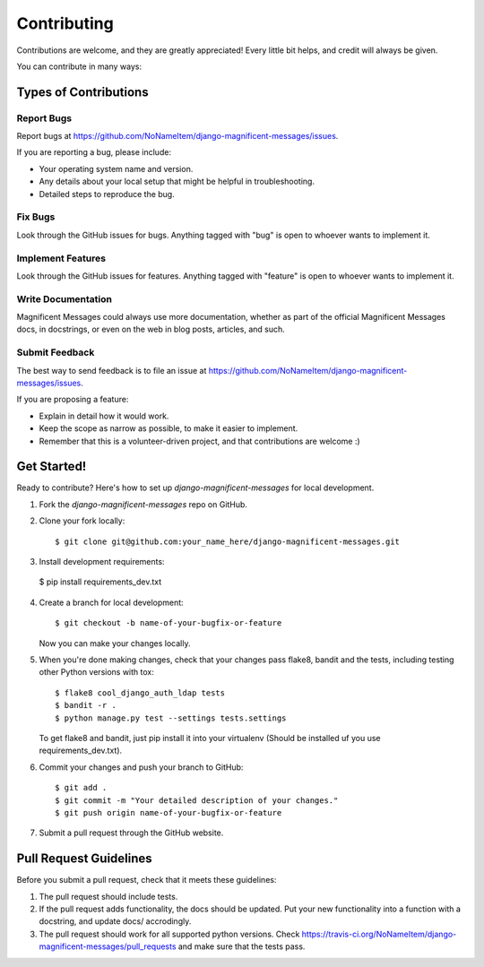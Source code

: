============
Contributing
============

Contributions are welcome, and they are greatly appreciated! Every
little bit helps, and credit will always be given. 

You can contribute in many ways:

Types of Contributions
----------------------

Report Bugs
~~~~~~~~~~~

Report bugs at https://github.com/NoNameItem/django-magnificent-messages/issues.

If you are reporting a bug, please include:

* Your operating system name and version.
* Any details about your local setup that might be helpful in troubleshooting.
* Detailed steps to reproduce the bug.

Fix Bugs
~~~~~~~~

Look through the GitHub issues for bugs. Anything tagged with "bug"
is open to whoever wants to implement it.

Implement Features
~~~~~~~~~~~~~~~~~~

Look through the GitHub issues for features. Anything tagged with "feature"
is open to whoever wants to implement it.

Write Documentation
~~~~~~~~~~~~~~~~~~~

Magnificent Messages could always use more documentation, whether as part of the 
official Magnificent Messages docs, in docstrings, or even on the web in blog posts,
articles, and such.

Submit Feedback
~~~~~~~~~~~~~~~

The best way to send feedback is to file an issue at https://github.com/NoNameItem/django-magnificent-messages/issues.

If you are proposing a feature:

* Explain in detail how it would work.
* Keep the scope as narrow as possible, to make it easier to implement.
* Remember that this is a volunteer-driven project, and that contributions
  are welcome :)

Get Started!
------------

Ready to contribute? Here's how to set up `django-magnificent-messages` for local development.

1. Fork the `django-magnificent-messages` repo on GitHub.
2. Clone your fork locally::

    $ git clone git@github.com:your_name_here/django-magnificent-messages.git

3. Install development requirements::

  $ pip install requirements_dev.txt

4. Create a branch for local development::

    $ git checkout -b name-of-your-bugfix-or-feature

   Now you can make your changes locally.

5. When you're done making changes, check that your changes pass flake8, bandit and the
   tests, including testing other Python versions with tox::

        $ flake8 cool_django_auth_ldap tests
        $ bandit -r .
        $ python manage.py test --settings tests.settings

   To get flake8 and bandit, just pip install it into your virtualenv (Should be installed uf you use requirements_dev.txt). 

6. Commit your changes and push your branch to GitHub::

    $ git add .
    $ git commit -m "Your detailed description of your changes."
    $ git push origin name-of-your-bugfix-or-feature

7. Submit a pull request through the GitHub website.

Pull Request Guidelines
-----------------------

Before you submit a pull request, check that it meets these guidelines:

1. The pull request should include tests.
2. If the pull request adds functionality, the docs should be updated. Put
   your new functionality into a function with a docstring, and update docs/ accrodingly.
3. The pull request should work for all supported python versions. Check 
   https://travis-ci.org/NoNameItem/django-magnificent-messages/pull_requests
   and make sure that the tests pass.